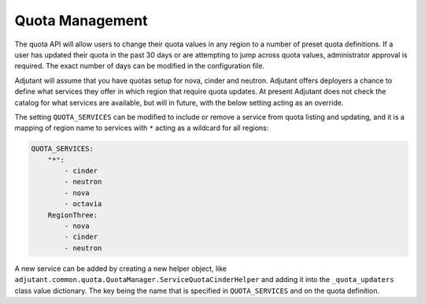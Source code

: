 ####################################
Quota Management
####################################

The quota API will allow users to change their quota values in any region to
a number of preset quota definitions. If a user has updated their quota in
the past 30 days or are attempting to jump across quota values, administrator
approval is required. The exact number of days can be modified in the
configuration file.

Adjutant will assume that you have quotas setup for nova, cinder and neutron.
Adjutant offers deployers a chance to define what services they offer in which
region that require quota updates. At present Adjutant does not check the
catalog for what services are available, but will in future, with the below
setting acting as an override.

The setting ``QUOTA_SERVICES`` can be modified to include or remove a service
from quota listing and updating, and it is a mapping of region name to services
with ``*`` acting as a wildcard for all regions:

.. code-block:: yaml

  QUOTA_SERVICES:
      "*":
          - cinder
          - neutron
          - nova
          - octavia
      RegionThree:
          - nova
          - cinder
          - neutron

A new service can be added by creating a new helper object, like
``adjutant.common.quota.QuotaManager.ServiceQuotaCinderHelper`` and adding
it into the ``_quota_updaters`` class value dictionary. The key being the
name that is specified in ``QUOTA_SERVICES`` and on the quota definition.
